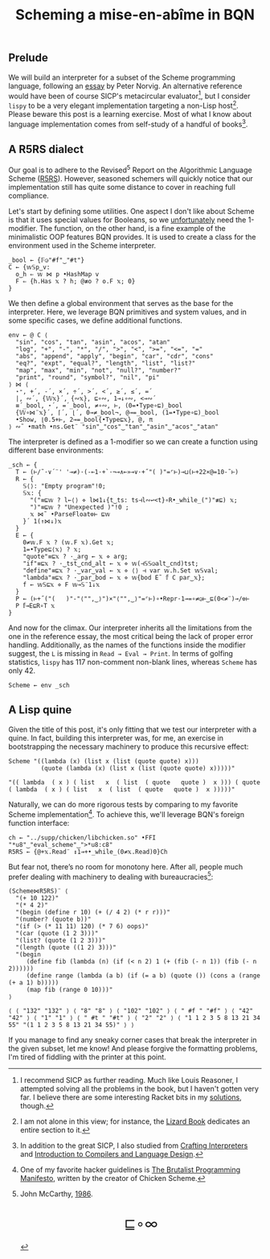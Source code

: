 # -*- eval: (face-remap-add-relative 'default '(:family "BQN386 Unicode" :height 180)); -*-
#+TITLE: Scheming a mise-en-abîme in BQN
#+HTML_HEAD: <link rel="stylesheet" type="text/css" href="assets/style.css"/>
#+HTML_HEAD: <link rel="icon" href="assets/favicon.ico" type="image/x-icon">

** Prelude

We will build an interpreter for a subset of the Scheme programming language,
following an [[https://www.norvig.com/lispy.html][essay]] by Peter Norvig. An alternative reference would
have been of course SICP's metacircular evaluator[fn:1], but I consider =lispy= to be
a very elegant implementation targeting a non-Lisp host[fn:2]. Please beware this
post is a learning exercise. Most of what I know about
language implementation comes from self-study of a handful of books[fn:3].

** A R5RS dialect

Our goal is to adhere to the Revised\(^5\) Report on the Algorithmic Language Scheme ([[https://conservatory.scheme.org/schemers/Documents/Standards/R5RS/HTML/r5rs.html][R5RS]]).
However, seasoned schemers will quickly notice that our implementation still has
quite some distance to cover in reaching full compliance.

Let's start by defining some utilities. One aspect I don't like about Scheme is that it uses
special values for Booleans, so we  [[https://mlochbaum.github.io/BQN/tutorial/combinator.html#booleans][unfortunately]]  need the 1-modifier. The function, on the other hand,
is a fine example of the minimalistic OOP features BQN provides. It is used to create a class
for the environment used in the Scheme interpreter.

#+begin_src bqn :tangle ./bqn/si.bqn
  _bool ← {𝔽◶"#f"‿"#t"}
  C ← {𝕨𝕊p‿v:
    o‿h ⇐ 𝕨 ⋈ p •HashMap v
    F ⇐ {h.Has 𝕩 ? h; @≢o ? o.F 𝕩; 0}
  }
#+end_src

#+RESULTS:
: (function block)

We then define a global environment that serves as the base for the interpreter. Here,
we leverage BQN primitives and system values, and in some specific cases, we define additional functions.

#+begin_src bqn :tangle ./bqn/si.bqn
  env ← @ C ⟨
    "sin", "cos", "tan", "asin", "acos", "atan"
    "log", "+", "-", "*", "/", ">", "<", ">=", "<=", "="
    "abs", "append", "apply", "begin", "car", "cdr", "cons"
    "eq?", "expt", "equal?", "length", "list", "list?"
    "map", "max", "min", "not", "null?", "number?"
    "print", "round", "symbol?", "nil", "pi"
  ⟩ ⋈ ⟨
    ⋆⁼, +´, -´, ×´, ÷´, >´, <´, ≥´, ≤´, =´
    |, ∾´, {𝕎𝕩}´, {∾𝕩}, ⊑∘∾, 1⊸↓∘∾, <⊸∾´
    ≡´_bool, ⋆´, =´_bool, ≠∘∾, ⊢, (0=•Type∘⊑)_bool
    {𝕎∘⋈¨𝕩}´, ⌈´, ⌊´, 0⊸≠_bool¬, @⊸=_bool, (1=•Type∘⊑)_bool 
    •Show, ⌊0.5+⊢, 2⊸=_bool{•Type⊑𝕩}, @, π
  ⟩ ∾˜ •math •ns.Get¨ "sin"‿"cos"‿"tan"‿"asin"‿"acos"‿"atan"
#+end_src

#+RESULTS:
: {o‿h‿f⇐}

The interpreter is defined as a 1-modifier so we can create a function using different base environments:

#+begin_src bqn :tangle ./bqn/si.bqn
  _sch ← {
    T ← (⊢/˜·∨´¨' '⊸≠)·(-⟜1·+`·¬⊸∧⟜»⊸∨·+˝"( )"=⌜⊢)⊸⊔(⊢+22×@=10-˜⊢)
    R ← {
      𝕊⟨⟩: "Empty program"!0;
      𝕊𝕩: {
        "("≡⊑𝕨 ? l←⟨⟩ ⋄ l⋈1↓{t‿ts: ts⊣l∾↩<t}∘R•_while_(")"≢⊑) 𝕩;
        ")"≡⊑𝕨 ? "Unexpected )"!0 ;
        𝕩 ⋈˜ •ParseFloat⎊⊢ ⊑𝕨
      }´ 1(↑⋈↓)𝕩
    }
    E ← {
      0≠𝕨.F 𝕩 ? (𝕨.F 𝕩).Get 𝕩;
      1=•Type⊑⟨𝕩⟩ ? 𝕩;
      "quote"≡⊑𝕩 ? ·‿arg ← 𝕩 ⋄ arg;
      "if"≡⊑𝕩 ? ·‿tst‿cnd‿alt ← 𝕩 ⋄ 𝕨(⊣𝕊𝕊◶alt‿cnd)tst;
      "define"≡⊑𝕩 ? ·‿var‿val ← 𝕩 ⋄ ⟨⟩ ⊣ var 𝕨.h.Set 𝕨𝕊val;
      "lambda"≡⊑𝕩 ? ·‿par‿bod ← 𝕩 ⋄ 𝕨{bod E˜ 𝕗 C par‿𝕩};
      f ← 𝕨𝕊⊑𝕩 ⋄ F 𝕨⊸𝕊¨1↓𝕩 
    }
    P ← (⊢+˝("(   )"-"⟨"",‿⟩")×"⟨"",‿⟩"=⌜⊢)∘•Repr·1⊸=∘≠◶⊢‿⊑(0<≠¨)⊸/⎊⊢
    P 𝕗⊸E⊑R∘T 𝕩
  }
#+end_src

#+RESULTS:
: (1-modifier block)

And now for the climax. Our interpreter inherits all the limitations from the one in the reference essay,
the most critical being the lack of proper error handling. Additionally,
as the names of the functions inside the modifier suggest, the =L= is missing in =Read → Eval → Print=.
In terms of golfing statistics, =lispy= has 117 non-comment non-blank lines, whereas =Scheme= has only 42.

#+begin_src bqn :tangle ./bqn/si.bqn
  Scheme ← env _sch
#+end_src

#+RESULTS:
: {o‿h‿f⇐}(1-modifier block)

** A Lisp quine

Given the title of this post, it's only fitting that we test our interpreter with a quine. In fact, building this interpreter
was, for me, an exercise in bootstrapping the necessary machinery to produce this recursive effect:

#+begin_src bqn :tangle ./bqn/si.bqn :exports both
  Scheme "((lambda (x) (list x (list (quote quote) x)))
           (quote (lambda (x) (list x (list (quote quote) x)))))"
#+end_src

#+RESULTS:
: "(( lambda  ( x ) ( list   x  ( list  ( quote   quote )  x ))) ( quote  ( lambda  ( x ) ( list   x  ( list  ( quote   quote )  x )))))"

Naturally, we can do more rigorous tests by comparing to my favorite Scheme
implementation[fn:4]. To achieve this, we'll leverage BQN's
foreign function interface:

#+begin_src bqn :tangle ./bqn/si.bqn
  ch ← "../supp/chicken/libchicken.so" •FFI "*u8"‿"eval_scheme"‿">*u8:c8"
  R5RS ← {@+𝕩.Read¨ ↕1⊸+•_while_(0≠𝕩.Read)0}Ch
#+end_src

#+RESULTS:
: (function block)(foreign function)

But fear not, there’s no room for monotony here. After all,
people much prefer dealing with machinery to dealing with bureaucracies[fn:5]:

#+begin_src bqn :tangle ./bqn/si.bqn :exports both
  (Scheme⋈R5RS)¨ ⟨
    "(+ 10 122)"
    "(* 4 2)"
    "(begin (define r 10) (+ (/ 4 2) (* r r)))"
    "(number? (quote b))"
    "(if (> (* 11 11) 120) (* 7 6) oops)"
    "(car (quote (1 2 3)))"
    "(list? (quote (1 2 3)))"
    "(length (quote ((1 2) 3)))"
    "(begin
       (define fib (lambda (n) (if (< n 2) 1 (+ (fib (- n 1)) (fib (- n 2))))))
       (define range (lambda (a b) (if (= a b) (quote ()) (cons a (range (+ a 1) b)))))
       (map fib (range 0 10)))"
  ⟩
#+end_src

#+RESULTS:
: ⟨ ⟨ "132" "132" ⟩ ⟨ "8" "8" ⟩ ⟨ "102" "102" ⟩ ⟨ " #f " "#f" ⟩ ⟨ "42" "42" ⟩ ⟨ "1" "1" ⟩ ⟨ " #t " "#t" ⟩ ⟨ "2" "2" ⟩ ⟨ "1 1 2 3 5 8 13 21 34 55" "(1 1 2 3 5 8 13 21 34 55)" ⟩ ⟩


If you manage to find any sneaky corner cases that break the interpreter in the given subset, let me know!
And please forgive the formatting problems, I'm tired of fiddling with the printer at this point.

[fn:1] I recommend SICP as further reading. Much like Louis Reasoner, I attempted
solving all the problems in the book, but I haven't gotten very far.
I believe there are some interesting Racket bits in my [[https://panadestein.github.io/solved-sicp/][solutions]], though.
[fn:2] I am not alone in this view; for instance, the [[https://www.fluentpython.com/][Lizard Book]] dedicates
an entire section to it.
[fn:3] In addition to the great SICP, I also studied from [[https://craftinginterpreters.com][Crafting Interpreters]] and
[[https://www3.nd.edu/~dthain/compilerbook/][Introduction to Compilers and Language Design]].
[fn:4] One of my favorite hacker guidelines is [[http://www.call-with-current-continuation.org/articles/brutalist-manifesto.txt][The Brutalist Programming Manifesto]],
written by the creator of Chicken Scheme.
[fn:5] John McCarthy, [[http://jmc.stanford.edu/general/sayings.html][1986]].

#+BEGIN_EXPORT html
  <div style="text-align: center; font-size: 2em; padding: 20px 0;">
    <a href="https://panadestein.github.io/blog/" style="text-decoration: none;">⊑∘∞</a>
  </div>
#+END_EXPORT
